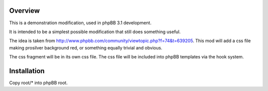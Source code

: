Overview
--------

This is a demonstration modification, used in phpBB 3.1 development.

It is intended to be a simplest possible modification that still does
something useful.

The idea is taken from http://www.phpbb.com/community/viewtopic.php?f=74&t=639205.
This mod will add a css file making prosilver background red, or something
equally trivial and obvious.

The css fragment will be in its own css file. The css file will be included
into phpBB templates via the hook system.

Installation
------------

Copy root/* into phpBB root.
